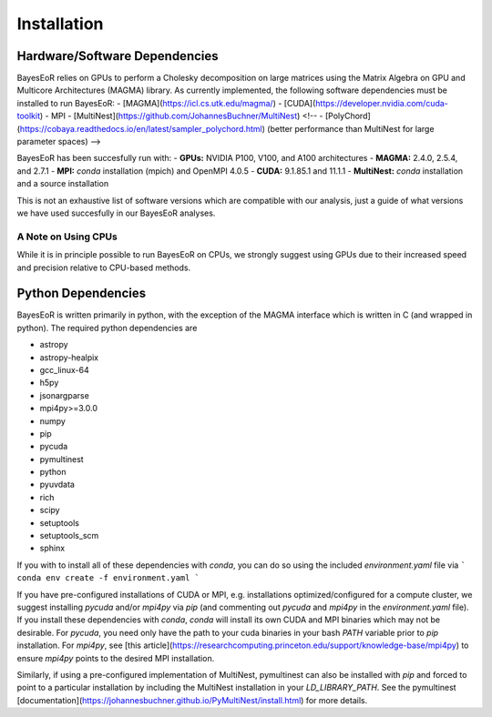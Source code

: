 Installation
============

Hardware/Software Dependencies
------------------------------

BayesEoR relies on GPUs to perform a Cholesky decomposition on large matrices using the Matrix Algebra on GPU and Multicore Architectures (MAGMA) library. As currently implemented, the following software dependencies must be installed to run BayesEoR:
- [MAGMA](https://icl.cs.utk.edu/magma/)
- [CUDA](https://developer.nvidia.com/cuda-toolkit)
- MPI
- [MultiNest](https://github.com/JohannesBuchner/MultiNest)
<!-- - [PolyChord](https://cobaya.readthedocs.io/en/latest/sampler_polychord.html) (better performance than MultiNest for large parameter spaces) -->

BayesEoR has been succesfully run with:
- **GPUs:** NVIDIA P100, V100, and A100 architectures
- **MAGMA:** 2.4.0, 2.5.4, and 2.7.1
- **MPI:** `conda` installation (mpich) and OpenMPI 4.0.5
- **CUDA:** 9.1.85.1 and 11.1.1
- **MultiNest:** `conda` installation and a source installation

This is not an exhaustive list of software versions which are compatible with our analysis, just a guide of what versions we have used succesfully in our BayesEoR analyses.

A Note on Using CPUs
^^^^^^^^^^^^^^^^^^^^

While it is in principle possible to run BayesEoR on CPUs, we strongly suggest using GPUs due to their increased speed and precision relative to CPU-based methods.



Python Dependencies
-------------------

BayesEoR is written primarily in python, with the exception of the MAGMA interface which is written in C (and wrapped in python). The required python dependencies are

- astropy
- astropy-healpix
- gcc_linux-64
- h5py
- jsonargparse
- mpi4py>=3.0.0
- numpy
- pip
- pycuda
- pymultinest
- python
- pyuvdata
- rich
- scipy
- setuptools
- setuptools_scm
- sphinx

If you with to install all of these dependencies with `conda`, you can do so using the included `environment.yaml` file via
```
conda env create -f environment.yaml
```

If you have pre-configured installations of CUDA or MPI, e.g. installations optimized/configured for a compute cluster, we suggest installing `pycuda` and/or `mpi4py` via `pip` (and commenting out `pycuda` and `mpi4py` in the `environment.yaml` file).  If you install these dependencies with `conda`, `conda` will install its own CUDA and MPI binaries which may not be desirable.  For `pycuda`, you need only have the path to your cuda binaries in your bash `PATH` variable prior to `pip` installation.  For `mpi4py`, see [this article](https://researchcomputing.princeton.edu/support/knowledge-base/mpi4py) to ensure `mpi4py` points to the desired MPI installation.

Similarly, if using a pre-configured implementation of MultiNest, pymultinest can also be installed with `pip` and forced to point to a particular installation by including the MultiNest installation in your `LD_LIBRARY_PATH`.  See the pymultinest [documentation](https://johannesbuchner.github.io/PyMultiNest/install.html) for more details.